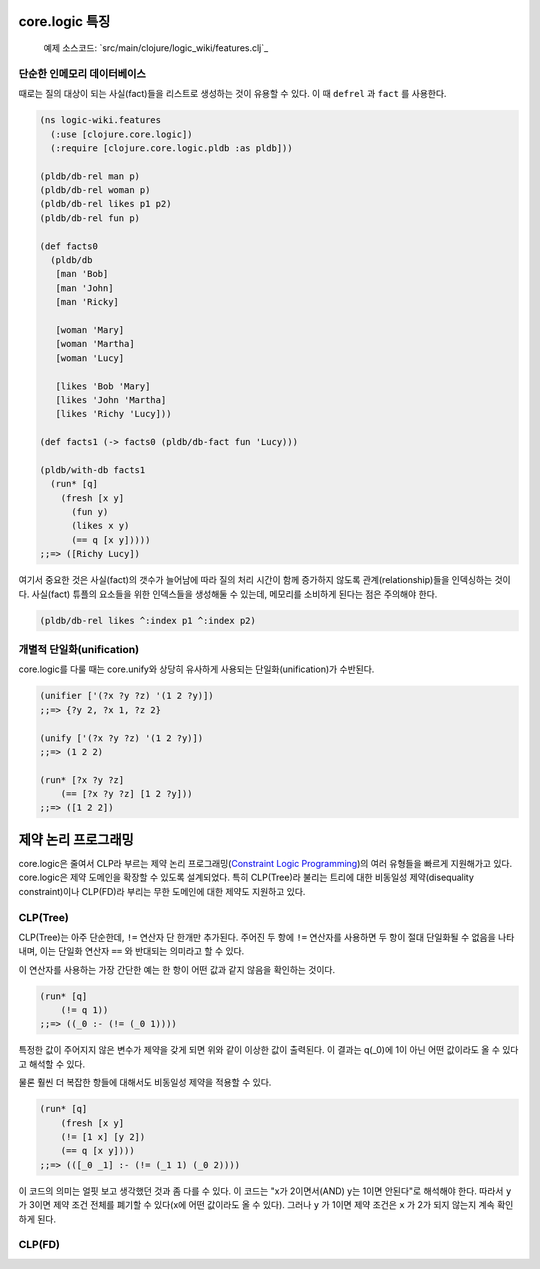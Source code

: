 core.logic 특징
==============================================

	예제 소스코드: `src/main/clojure/logic_wiki/features.clj`_ 

.. _src/logic_wiki/features.clj: https://github.com/ksseono/logic-tutorials-kr/blob/master/src/logic_wiki/features.clj

단순한 인메모리 데이터베이스
-----------------------------------------------

때로는 질의 대상이 되는 사실(fact)들을 리스트로 생성하는 것이 유용할 수 있다. 이 때 ``defrel`` 과 ``fact`` 를 사용한다.

.. code-block:: clojure

	(ns logic-wiki.features
	  (:use [clojure.core.logic])
	  (:require [clojure.core.logic.pldb :as pldb]))

	(pldb/db-rel man p)
	(pldb/db-rel woman p)
	(pldb/db-rel likes p1 p2)
	(pldb/db-rel fun p)

	(def facts0
	  (pldb/db
	   [man 'Bob]
	   [man 'John]
	   [man 'Ricky]

	   [woman 'Mary]
	   [woman 'Martha]
	   [woman 'Lucy]

	   [likes 'Bob 'Mary]
	   [likes 'John 'Martha]
	   [likes 'Richy 'Lucy]))

	(def facts1 (-> facts0 (pldb/db-fact fun 'Lucy)))

	(pldb/with-db facts1
	  (run* [q]
	    (fresh [x y]
	      (fun y)
	      (likes x y)
	      (== q [x y]))))
	;;=> ([Richy Lucy])

여기서 중요한 것은 사실(fact)의 갯수가 늘어남에 따라 질의 처리 시간이 함께 증가하지 않도록 관계(relationship)들을 인덱싱하는 것이다. 사실(fact) 튜플의 요소들을 위한 인덱스들을 생성해둘 수 있는데, 메모리를 소비하게 된다는 점은 주의해야 한다.

.. code-block:: clojure

    (pldb/db-rel likes ^:index p1 ^:index p2)

개별적 단일화(unification)
-----------------------------------------------
core.logic를 다룰 때는 core.unify와 상당히 유사하게 사용되는 단일화(unification)가 수반된다. 

.. code-block:: clojure

    (unifier ['(?x ?y ?z) '(1 2 ?y)])
    ;;=> {?y 2, ?x 1, ?z 2}

    (unify ['(?x ?y ?z) '(1 2 ?y)])
    ;;=> (1 2 2)

    (run* [?x ?y ?z]
    	(== [?x ?y ?z] [1 2 ?y]))
    ;;=> ([1 2 2])


제약 논리 프로그래밍
==============================================
core.logic은 줄여서 CLP라 부르는 제약 논리 프로그래밍(`Constraint Logic Programming`_)의 여러 유형들을 빠르게 지원해가고 있다. core.logic은 제약 도메인을 확장할 수 있도록 설계되었다. 특히 CLP(Tree)라 불리는 트리에 대한 비동일성 제약(disequality constraint)이나 CLP(FD)라 부리는 무한 도메인에 대한 제약도 지원하고 있다. 

.. _Constraint Logic Programming: https://en.wikipedia.org/wiki/Constraint_logic_programming

CLP(Tree)
-----------------------------------------------
CLP(Tree)는 아주 단순한데, ``!=`` 연산자 단 한개만 추가된다. 주어진 두 항에 ``!=`` 연산자를 사용하면 두 항이 절대 단일화될 수 없음을 나타내며, 이는 단일화 연산자 ``==`` 와 반대되는 의미라고 할 수 있다. 

이 연산자를 사용하는 가장 간단한 예는 한 항이 어떤 값과 같지 않음을 확인하는 것이다.

.. code-block:: clojure

    (run* [q]
    	(!= q 1)) 
    ;;=> ((_0 :- (!= (_0 1))))

특정한 값이 주어지지 않은 변수가 제약을 갖게 되면 위와 같이 이상한 값이 출력된다. 이 결과는 q(_0)에 1이 아닌 어떤 값이라도 올 수 있다고 해석할 수 있다.

물론 훨씬 더 복잡한 항들에 대해서도 비동일성 제약을 적용할 수 있다.

.. code-block:: clojure

    (run* [q]
    	(fresh [x y]
      	(!= [1 x] [y 2])
      	(== q [x y])))
    ;;=> (([_0 _1] :- (!= (_1 1) (_0 2))))

이 코드의 의미는 얼핏 보고 생각했던 것과 좀 다를 수 있다. 이 코드는 "x가 2이면서(AND) 
y는 1이면 안된다"로 해석해야 한다. 따라서 ``y`` 가 3이면 제약 조건 전체를 폐기할 수 있다(x에 어떤 값이라도 올 수 있다). 그러나 ``y`` 가 1이면 제약 조건은 ``x`` 가 2가 되지 않는지 계속 확인하게 된다. 

CLP(FD)
-----------------------------------------------


